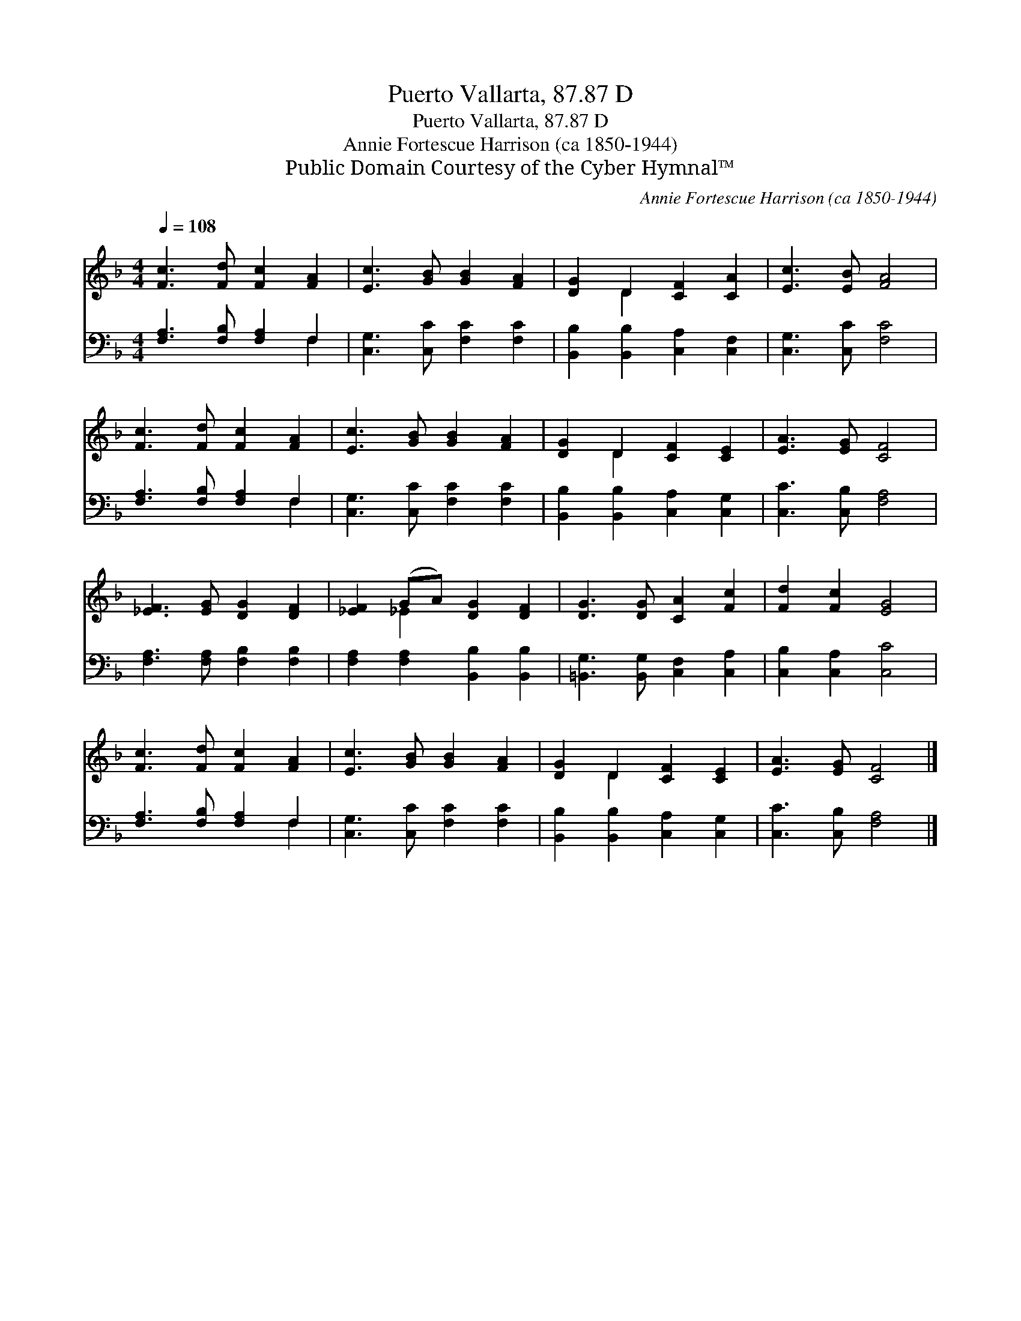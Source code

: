 X:1
T:Puerto Vallarta, 87.87 D
T:Puerto Vallarta, 87.87 D
T:Annie Fortescue Harrison (ca 1850-1944) 
T:Public Domain Courtesy of the Cyber Hymnal™
C:Annie Fortescue Harrison (ca 1850-1944)
Z:Public Domain
Z:Courtesy of the Cyber Hymnal™
%%score ( 1 2 ) ( 3 4 )
L:1/8
Q:1/4=108
M:4/4
K:F
V:1 treble 
V:2 treble 
V:3 bass 
V:4 bass 
V:1
 [Fc]3 [Fd] [Fc]2 [FA]2 | [Ec]3 [GB] [GB]2 [FA]2 | [DG]2 D2 [CF]2 [CA]2 | [Ec]3 [EB] [FA]4 | %4
 [Fc]3 [Fd] [Fc]2 [FA]2 | [Ec]3 [GB] [GB]2 [FA]2 | [DG]2 D2 [CF]2 [CE]2 | [EA]3 [EG] [CF]4 | %8
 [_EF]3 [EG] [DG]2 [DF]2 | [_EF]2 (GA) [DG]2 [DF]2 | [DG]3 [DG] [CA]2 [Fc]2 | [Fd]2 [Fc]2 [EG]4 | %12
 [Fc]3 [Fd] [Fc]2 [FA]2 | [Ec]3 [GB] [GB]2 [FA]2 | [DG]2 D2 [CF]2 [CE]2 | [EA]3 [EG] [CF]4 |] %16
V:2
 x8 | x8 | x2 D2 x4 | x8 | x8 | x8 | x2 D2 x4 | x8 | x8 | x2 _E2 x4 | x8 | x8 | x8 | x8 | %14
 x2 D2 x4 | x8 |] %16
V:3
 [F,A,]3 [F,B,] [F,A,]2 F,2 | [C,G,]3 [C,C] [F,C]2 [F,C]2 | [B,,B,]2 [B,,B,]2 [C,A,]2 [C,F,]2 | %3
 [C,G,]3 [C,C] [F,C]4 | [F,A,]3 [F,B,] [F,A,]2 F,2 | [C,G,]3 [C,C] [F,C]2 [F,C]2 | %6
 [B,,B,]2 [B,,B,]2 [C,A,]2 [C,G,]2 | [C,C]3 [C,B,] [F,A,]4 | [F,A,]3 [F,A,] [F,B,]2 [F,B,]2 | %9
 [F,A,]2 [F,A,]2 [B,,B,]2 [B,,B,]2 | [=B,,G,]3 [B,,G,] [C,F,]2 [C,A,]2 | [C,B,]2 [C,A,]2 [C,C]4 | %12
 [F,A,]3 [F,B,] [F,A,]2 F,2 | [C,G,]3 [C,C] [F,C]2 [F,C]2 | [B,,B,]2 [B,,B,]2 [C,A,]2 [C,G,]2 | %15
 [C,C]3 [C,B,] [F,A,]4 |] %16
V:4
 x6 F,2 | x8 | x8 | x8 | x6 F,2 | x8 | x8 | x8 | x8 | x8 | x8 | x8 | x6 F,2 | x8 | x8 | x8 |] %16

